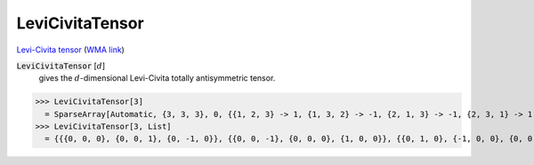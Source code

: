 LeviCivitaTensor
================

`Levi-Civita tensor <https://en.wikipedia.org/wiki/Levi-Civita_symbol>`_     (`WMA link <https://reference.wolfram.com/language/ref/LeviCivitaTensor.html>`_)


:code:`LeviCivitaTensor` [:math:`d`]
    gives the :math:`d`-dimensional Levi-Civita totally antisymmetric tensor.





>>> LeviCivitaTensor[3]
  = SparseArray[Automatic, {3, 3, 3}, 0, {{1, 2, 3} -> 1, {1, 3, 2} -> -1, {2, 1, 3} -> -1, {2, 3, 1} -> 1, {3, 1, 2} -> 1, {3, 2, 1} -> -1}]
>>> LeviCivitaTensor[3, List]
  = {{{0, 0, 0}, {0, 0, 1}, {0, -1, 0}}, {{0, 0, -1}, {0, 0, 0}, {1, 0, 0}}, {{0, 1, 0}, {-1, 0, 0}, {0, 0, 0}}}
